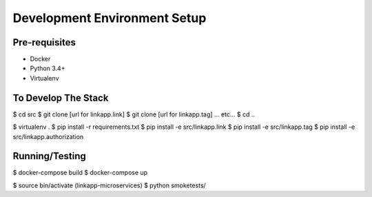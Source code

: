 =============================
Development Environment Setup
=============================

Pre-requisites
==============

* Docker
* Python 3.4+
* Virtualenv


To Develop The Stack
====================

$ cd src
$ git clone [url for linkapp.link]
$ git clone [url for linkapp.tag]
... etc... 
$ cd ..

$ virtualenv .
$ pip install -r requirements.txt
$ pip install -e src/linkapp.link
$ pip install -e src/linkapp.tag
$ pip install -e src/linkapp.authorization


Running/Testing
===============

$ docker-compose build
$ docker-compose up

$ source bin/activate
(linkapp-microservices) $ python smoketests/
